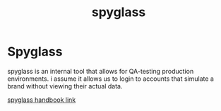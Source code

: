 :PROPERTIES:
:ID:       16834cef-2e1a-4d1d-b856-86a5c2dea15c
:END:
#+title: spyglass
* Spyglass

spyglass is an internal tool that allows for QA-testing production environments. i assume it allows us to login to accounts that simulate a brand without viewing their actual data.

[[https://www.notion.so/shopcanal/Spyglass-Handbook-a443d30fa02a4ba5afb105d9bf87aae4][spyglass handbook link]]
